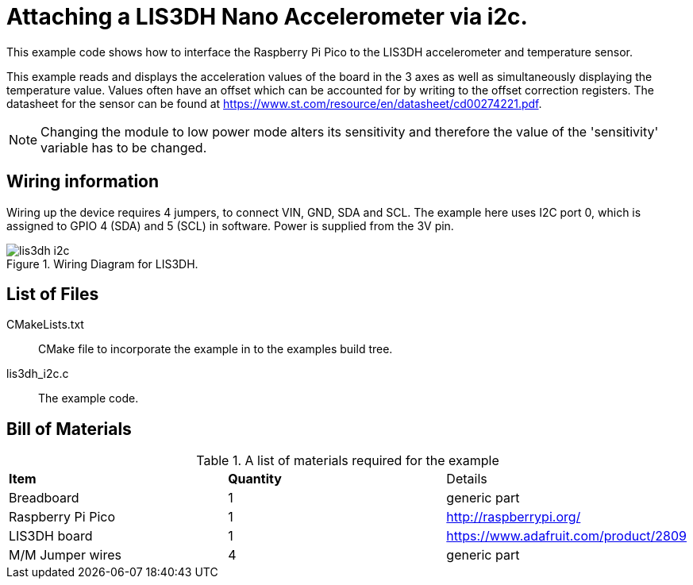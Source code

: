 = Attaching a LIS3DH Nano Accelerometer via i2c.

This example code shows how to interface the Raspberry Pi Pico to the LIS3DH accelerometer and temperature sensor.
======
This example reads and displays the acceleration values of the board in the 3 axes as well as simultaneously displaying the temperature value. Values often have an offset which can be accounted for by writing to the offset correction registers. The datasheet for the sensor can be found at https://www.st.com/resource/en/datasheet/cd00274221.pdf.
======
[NOTE]
======
Changing the module to low power mode alters its sensitivity and therefore the value of the 'sensitivity' variable has to be changed. 

======


== Wiring information

Wiring up the device requires 4 jumpers, to connect VIN, GND, SDA and SCL. The example here uses I2C port 0, which is assigned to GPIO 4 (SDA) and 5 (SCL) in software. Power is supplied from the 3V pin.


[[lis3dh_i2c_wiring]]
[pdfwidth=75%]
.Wiring Diagram for LIS3DH.
image::lis3dh_i2c.png[]

== List of Files

CMakeLists.txt:: CMake file to incorporate the example in to the examples build tree.
lis3dh_i2c.c:: The example code.

== Bill of Materials

.A list of materials required for the example
[[lis3dh-bom-table]]
[cols=3]
|===
| *Item* | *Quantity* | Details
| Breadboard | 1 | generic part
| Raspberry Pi Pico | 1 | http://raspberrypi.org/
| LIS3DH board| 1 | https://www.adafruit.com/product/2809
| M/M Jumper wires | 4 | generic part
|===
